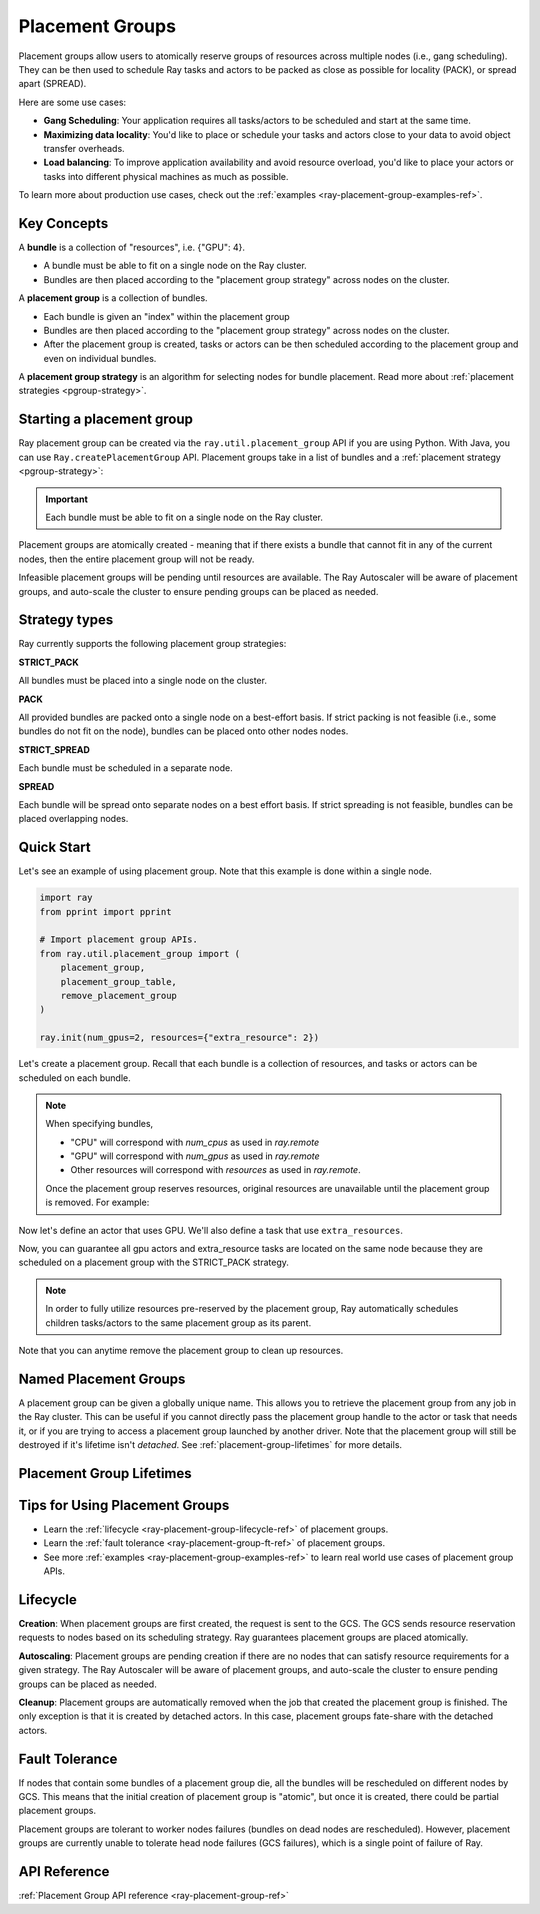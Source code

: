 Placement Groups
================

.. _ray-placement-group-doc-ref:

Placement groups allow users to atomically reserve groups of resources across multiple nodes (i.e., gang scheduling). They can be then used to schedule Ray tasks and actors to be packed as close as possible for locality (PACK), or spread apart (SPREAD).

Here are some use cases:

- **Gang Scheduling**: Your application requires all tasks/actors to be scheduled and start at the same time.
- **Maximizing data locality**: You'd like to place or schedule your tasks and actors close to your data to avoid object transfer overheads.
- **Load balancing**: To improve application availability and avoid resource overload, you'd like to place your actors or tasks into different physical machines as much as possible.

To learn more about production use cases, check out the :ref:`examples <ray-placement-group-examples-ref>`.

Key Concepts
------------

A **bundle** is a collection of "resources", i.e. {"GPU": 4}.

- A bundle must be able to fit on a single node on the Ray cluster.
- Bundles are then placed according to the "placement group strategy" across nodes on the cluster.


A **placement group** is a collection of bundles.

- Each bundle is given an "index" within the placement group
- Bundles are then placed according to the "placement group strategy" across nodes on the cluster.
- After the placement group is created, tasks or actors can be then scheduled according to the placement group and even on individual bundles.


A **placement group strategy** is an algorithm for selecting nodes for bundle placement. Read more about :ref:`placement strategies <pgroup-strategy>`.


Starting a placement group
--------------------------

Ray placement group can be created via the ``ray.util.placement_group`` API if you are using Python. With Java, you can use ``Ray.createPlacementGroup`` API. Placement groups take in a list of bundles and a :ref:`placement strategy <pgroup-strategy>`:

.. tabs::
  .. group-tab:: Python

    .. code-block:: python

      # Import placement group APIs.
      from ray.util.placement_group import (
          placement_group,
          placement_group_table,
          remove_placement_group
      )

      # Initialize Ray.
      import ray
      ray.init(num_gpus=2, resources={"extra_resource": 2})

      bundle1 = {"GPU": 2}
      bundle2 = {"extra_resource": 2}

      pg = placement_group([bundle1, bundle2], strategy="STRICT_PACK")

  .. group-tab:: Java

    .. code-block:: java

      // Construct a list of bundles.
      List<Map<String, Double>> bundles = new ArrayList<>();
      Map<String, Double> bundle1 = new HashMap<>();
      Map<String, Double> bundle2 = new HashMap<>();
      bundle1.put("CPU", 2.0);
      bundle2.put("extra_resource", 2.0);

      bundles.add(bundle1);
      bundles.add(bundle2);

      // Make a creation option with bundles and strategy.
      PlacementGroupCreationOptions options =
        new PlacementGroupCreationOptions.Builder()
          .setBundles(bundles)
          .setStrategy(PlacementStrategy.STRICT_SPREAD)
          .build();

      PlacementGroup pg = Ray.createPlacementGroup(options);

.. important:: Each bundle must be able to fit on a single node on the Ray cluster.

Placement groups are atomically created - meaning that if there exists a bundle that cannot fit in any of the current nodes, then the entire placement group will not be ready.

.. tabs::
  .. group-tab:: Python

    .. code-block:: python

      # Wait until placement group is created.
      ray.get(pg.ready())

      # You can also use ray.wait.
      ready, unready = ray.wait([pg.ready()], timeout=0)

      # You can look at placement group states using this API.
      print(placement_group_table(pg))

  .. group-tab:: Java

    .. code-block:: java

      // Wait for the placement group to be ready within the specified time(unit is seconds).
      boolean ready = pg.wait(60);

      // You can look at placement group states using this API.
      List<PlacementGroup> allPlacementGroup = Ray.getAllPlacementGroups();
      for (PlacementGroup group: allPlacementGroup) {
        System.out.println(group);
      }

Infeasible placement groups will be pending until resources are available. The Ray Autoscaler will be aware of placement groups, and auto-scale the cluster to ensure pending groups can be placed as needed.

.. _pgroup-strategy:

Strategy types
--------------

Ray currently supports the following placement group strategies:

**STRICT_PACK**

All bundles must be placed into a single node on the cluster.

**PACK**

All provided bundles are packed onto a single node on a best-effort basis.
If strict packing is not feasible (i.e., some bundles do not fit on the node), bundles can be placed onto other nodes nodes.

**STRICT_SPREAD**

Each bundle must be scheduled in a separate node.

**SPREAD**

Each bundle will be spread onto separate nodes on a best effort basis.
If strict spreading is not feasible, bundles can be placed overlapping nodes.

Quick Start
-----------

Let's see an example of using placement group. Note that this example is done within a single node.

.. code-block:: python

  import ray
  from pprint import pprint

  # Import placement group APIs.
  from ray.util.placement_group import (
      placement_group,
      placement_group_table,
      remove_placement_group
  )

  ray.init(num_gpus=2, resources={"extra_resource": 2})

Let's create a placement group. Recall that each bundle is a collection of resources, and tasks or actors can be scheduled on each bundle.

.. note::

  When specifying bundles,

  - "CPU" will correspond with `num_cpus` as used in `ray.remote`
  - "GPU" will correspond with `num_gpus` as used in `ray.remote`
  - Other resources will correspond with `resources` as used in `ray.remote`.

  Once the placement group reserves resources, original resources are unavailable until the placement group is removed. For example:

  .. tabs::
    .. group-tab:: Python

      .. code-block:: python

        # Two "CPU"s are available.
        ray.init(num_cpus=2)

        # Create a placement group.
        pg = placement_group([{"CPU": 2}])
        ray.get(pg.ready())

        # Now, 2 CPUs are not available anymore because they are pre-reserved by the placement group.
        @ray.remote(num_cpus=2)
        def f():
            return True

        # Won't be scheduled because there are no 2 cpus.
        f.remote()

        # Will be scheduled because 2 cpus are reserved by the placement group.
        f.options(placement_group=pg).remote()

    .. group-tab:: Java

      .. code-block:: java

        public static class Counter {
          public static String ping() {
            return "pong";
          }
        }

        // Construct a list of bundles.
        List<Map<String, Double>> bundles = new ArrayList<>();
        Map<String, Double> bundle = new HashMap<>();
        bundle.put("CPU", 2.0);
        bundles.add(bundle);

        // Create a placement group and make sure its creation is successful.
        PlacementGroupCreationOptions options =
          new PlacementGroupCreationOptions.Builder()
            .setBundles(bundles)
            .setStrategy(PlacementStrategy.STRICT_SPREAD)
            .build();

        PlacementGroup pg = Ray.createPlacementGroup(options);
        boolean isCreated = pg.wait(60)
        Assert.assertTrue(isCreated);

        # Won't be scheduled because there are no 2 cpus.
        Ray.task(Counter::ping)
          .setResource("CPU", 2.0)
          .remote();

        # Will be scheduled because 2 cpus are reserved by the placement group.
        Ray.task(Counter::ping)
          .setPlacementGroup(placementGroup, 0)
          .setResource("CPU", 2.0)
          .remote();

.. tabs::
  .. group-tab:: Python

    .. code-block:: python

      gpu_bundle = {"GPU": 2}
      extra_resource_bundle = {"extra_resource": 2}

      # Reserve bundles with strict pack strategy.
      # It means Ray will reserve 2 "GPU" and 2 "extra_resource" on the same node (strict pack) within a Ray cluster.
      # Using this placement group for scheduling actors or tasks will guarantee that they will
      # be colocated on the same node.
      pg = placement_group([gpu_bundle, extra_resource_bundle], strategy="STRICT_PACK")

      # Wait until placement group is created.
      ray.get(pg.ready())

  .. group-tab:: Java

    .. code-block:: java

      List<Map<String, Double>> bundles = new ArrayList<>();
      Map<String, Double> bundle1 = new HashMap<>();
      Map<String, Double> bundle2 = new HashMap<>();
      bundle1.put("GPU", 2.0);
      bundle2.put("extra_resource", 2.0);

      bundles.add(bundle1);
      bundles.add(bundle2);

      /**
       * Reserve bundles with strict pack strategy.
       * It means Ray will reserve 2 "GPU" and 2 "extra_resource" on the same node (strict pack) within a Ray cluster.
       * Using this placement group for scheduling actors or tasks will guarantee that they will
       * be colocated on the same node.
       */
      PlacementGroupCreationOptions options =
        new PlacementGroupCreationOptions.Builder()
          .setBundles(bundles)
          .setStrategy(PlacementStrategy.STRICT_PACK)
          .build();

      PlacementGroup pg = Ray.createPlacementGroup(options);
      boolean isCreated = pg.wait(60)
      Assert.assertTrue(isCreated);

Now let's define an actor that uses GPU. We'll also define a task that use ``extra_resources``.

.. tabs::
  .. group-tab:: Python

    .. code-block:: python

      @ray.remote(num_gpus=1)
      class GPUActor:
        def __init__(self):
          pass

      @ray.remote(resources={"extra_resource": 1})
      def extra_resource_task():
        import time
        # simulate long-running task.
        time.sleep(10)

      # Create GPU actors on a gpu bundle.
      gpu_actors = [GPUActor.options(
          placement_group=pg,
          # This is the index from the original list.
          # This index is set to -1 by default, which means any available bundle.
          placement_group_bundle_index=0) # Index of gpu_bundle is 0.
      .remote() for _ in range(2)]

      # Create extra_resource actors on a extra_resource bundle.
      extra_resource_actors = [extra_resource_task.options(
          placement_group=pg,
          # This is the index from the original list.
          # This index is set to -1 by default, which means any available bundle.
          placement_group_bundle_index=1) # Index of extra_resource_bundle is 1.
      .remote() for _ in range(2)]

  .. group-tab:: Java

    .. code-block:: java

      public static class Counter {
        private int value;

        public Counter(int initValue) {
          this.value = initValue;
        }

        public int getValue() {
          return value;
        }
      }

      public static class NormalTask {
        public static String ping() {
          return "pong";
        }
      }

      // Create GPU actors on a gpu bundle.
      for (int index = 0; index < 2; index ++) {
        ActorHandle<Counter> actor =
          Ray.actor(Counter::new, 1)
            .setResource("CPU", 1.0)
            .setPlacementGroup(placementGroup, 0)
            .remote();
      }

      // Create extra_resource actors on a extra_resource bundle.
      for(int index = 0; index < 2; index++) {
        Ray.task(NormalTask::ping)
          .setPlacementGroup(placementGroup, 0)
          .setResource("extra_resource", 1.0)
          .remote();
      }


Now, you can guarantee all gpu actors and extra_resource tasks are located on the same node
because they are scheduled on a placement group with the STRICT_PACK strategy.

.. note::

  In order to fully utilize resources pre-reserved by the placement group,
  Ray automatically schedules children tasks/actors to the same placement group as its parent.

  .. tabs::
    .. group-tab:: Python

      .. code-block:: python

        # Create a placement group with the STRICT_SPREAD strategy.
        pg = placement_group([{"CPU": 2}, {"CPU": 2}], strategy="STRICT_SPREAD")
        ray.get(pg.ready())

        @ray.remote
        def child():
            pass

        @ray.remote
        def parent():
            # The child task is scheduled with the same placement group as its parent
            # although child.options(placement_group=pg).remote() wasn't called.
            ray.get(child.remote())

        ray.get(parent.options(placement_group=pg).remote())

      To avoid it, you should specify `options(placement_group=None)` in a child task/actor remote call.

      .. code-block:: python

        @ray.remote
        def parent():
            # In this case, the child task won't be
            # scheduled with the parent's placement group.
            ray.get(child.options(placement_group=None).remote())

    .. group-tab:: Java

      It's not implemented for Java APIs yet.

Note that you can anytime remove the placement group to clean up resources.

.. tabs::
  .. group-tab:: Python

    .. code-block:: python

      # This API is asynchronous.
      remove_placement_group(pg)

      # Wait until placement group is killed.
      import time
      time.sleep(1)
      # Check the placement group has died.
      pprint(placement_group_table(pg))

      """
      {'bundles': {0: {'GPU': 2.0}, 1: {'extra_resource': 2.0}},
      'name': 'unnamed_group',
      'placement_group_id': '40816b6ad474a6942b0edb45809b39c3',
      'state': 'REMOVED',
      'strategy': 'STRICT_PACK'}
      """

      ray.shutdown()

  .. group-tab:: Java

    .. code-block:: java

      Ray.removePlacementGroup(placementGroup.getId());

      PlacementGroup removedPlacementGroup = Ray.getPlacementGroup(placementGroup.getId());
      Assert.assertEquals(removedPlacementGroup.getState(), PlacementGroupState.REMOVED);


Named Placement Groups
----------------------

A placement group can be given a globally unique name.
This allows you to retrieve the placement group from any job in the Ray cluster.
This can be useful if you cannot directly pass the placement group handle to
the actor or task that needs it, or if you are trying to
access a placement group launched by another driver.
Note that the placement group will still be destroyed if it's lifetime isn't `detached`.
See :ref:`placement-group-lifetimes` for more details.

.. tabs::
  .. group-tab:: Python

    .. code-block:: python

      # first_driver.py
      # Create a placement group with a global name.
      pg = placement_group([{"CPU": 2}, {"CPU": 2}], strategy="STRICT_SPREAD", lifetime="detached", name="global_name")
      ray.get(pg.ready())

    Then, we can retrieve the actor later somewhere.

    .. code-block:: python

      # second_driver.py
      # Retrieve a placement group with a global name.
      pg = ray.util.get_placement_group("global_name")

  .. group-tab:: Java

    .. code-block:: java

      // Create a placement group with a globally unique name.
      List<Map<String, Double>> bundles = new ArrayList<>();
      Map<String, Double> bundle1 = new HashMap<>();
      bundle1.put("CPU", 2.0);
      bundles.add(bundle1);

      PlacementGroupCreationOptions options =
        new PlacementGroupCreationOptions.Builder()
          .setBundles(bundles)
          .setStrategy(PlacementStrategy.STRICT_SPREAD)
          .setGlobalName("global_name")
          .build();

      PlacementGroup group = Ray.createPlacementGroup(options);
      group.wait(60);

      ...

      // Retrieve the placement group later somewhere.
      PlacementGroup group = Ray.getGlobalPlacementGroup("global_name");
      Assert.assertNotNull(group);

    We also support non-global named placement group in Java, which means that the placement group name is only valid within the job and cannot be accessed from another job.

    .. code-block:: java

      // Create a placement group with a job-scope-unique name.
      PlacementGroupCreationOptions options =
      new PlacementGroupCreationOptions.Builder()
        .setBundles(bundles)
        .setStrategy(PlacementStrategy.STRICT_SPREAD)
        .setName("non_global_name")
        .build();

      PlacementGroup group = Ray.createPlacementGroup(options);
      group.wait(60);

      ...

      // Retrieve the placement group later somewhere in the same job.
      PlacementGroup group = Ray.getPlacementGroup("non_global_name");
      Assert.assertNotNull(group);


.. _placement-group-lifetimes:

Placement Group Lifetimes
-------------------------

.. tabs::
  .. group-tab:: Python

    By default, the lifetimes of placement groups are not detached and will be destroyed
    when the driver is terminated (but, if it is created from a detached actor, it is 
    killed when the detached actor is killed). If you'd like to keep the placement group 
    alive regardless of its job or detached actor, you should specify 
    `lifetime="detached"`. For example:

    .. code-block:: python

      # first_driver.py
      pg = placement_group([{"CPU": 2}, {"CPU": 2}], strategy="STRICT_SPREAD", lifetime="detached")
      ray.get(pg.ready())

    The placement group's lifetime will be independent of the driver now. This means it 
    is possible to retrieve the placement group from other drivers regardless of when 
    the current driver exits. Let's see an example:

    .. code-block:: python

      # second_driver.py
      table = ray.util.placement_group_table()
      print(len(table))

    Note that the lifetime option is decoupled from the name. If we only specified
    the name without specifying ``lifetime="detached"``, then the placement group can
    only be retrieved as long as the original driver is still running.

  .. group-tab:: Java

    The lifetime argument is not implemented for Java APIs yet.

Tips for Using Placement Groups
-------------------------------
- Learn the :ref:`lifecycle <ray-placement-group-lifecycle-ref>` of placement groups.
- Learn the :ref:`fault tolerance <ray-placement-group-ft-ref>` of placement groups.
- See more :ref:`examples <ray-placement-group-examples-ref>` to learn real world use cases of placement group APIs.

Lifecycle
---------

.. _ray-placement-group-lifecycle-ref:

**Creation**: When placement groups are first created, the request is sent to the GCS. The GCS sends resource reservation requests to nodes based on its scheduling strategy. Ray guarantees placement groups are placed atomically.

**Autoscaling**: Placement groups are pending creation if there are no nodes that can satisfy resource requirements for a given strategy. The Ray Autoscaler will be aware of placement groups, and auto-scale the cluster to ensure pending groups can be placed as needed.

**Cleanup**: Placement groups are automatically removed when the job that created the placement group is finished. The only exception is that it is created by detached actors. In this case, placement groups fate-share with the detached actors.


Fault Tolerance
---------------

.. _ray-placement-group-ft-ref:

If nodes that contain some bundles of a placement group die, all the bundles will be rescheduled on different nodes by GCS. This means that the initial creation of placement group is "atomic", but once it is created, there could be partial placement groups.

Placement groups are tolerant to worker nodes failures (bundles on dead nodes are rescheduled). However, placement groups are currently unable to tolerate head node failures (GCS failures), which is a single point of failure of Ray.

API Reference
-------------
:ref:`Placement Group API reference <ray-placement-group-ref>`
